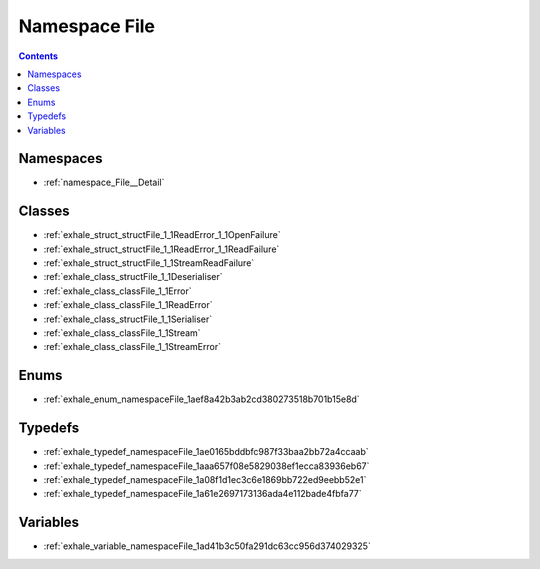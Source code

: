 
.. _namespace_File:

Namespace File
==============


.. contents:: Contents
   :local:
   :backlinks: none





Namespaces
----------


- :ref:`namespace_File__Detail`


Classes
-------


- :ref:`exhale_struct_structFile_1_1ReadError_1_1OpenFailure`

- :ref:`exhale_struct_structFile_1_1ReadError_1_1ReadFailure`

- :ref:`exhale_struct_structFile_1_1StreamReadFailure`

- :ref:`exhale_class_structFile_1_1Deserialiser`

- :ref:`exhale_class_classFile_1_1Error`

- :ref:`exhale_class_classFile_1_1ReadError`

- :ref:`exhale_class_structFile_1_1Serialiser`

- :ref:`exhale_class_classFile_1_1Stream`

- :ref:`exhale_class_classFile_1_1StreamError`


Enums
-----


- :ref:`exhale_enum_namespaceFile_1aef8a42b3ab2cd380273518b701b15e8d`


Typedefs
--------


- :ref:`exhale_typedef_namespaceFile_1ae0165bddbfc987f33baa2bb72a4ccaab`

- :ref:`exhale_typedef_namespaceFile_1aaa657f08e5829038ef1ecca83936eb67`

- :ref:`exhale_typedef_namespaceFile_1a08f1d1ec3c6e1869bb722ed9eebb52e1`

- :ref:`exhale_typedef_namespaceFile_1a61e2697173136ada4e112bade4fbfa77`


Variables
---------


- :ref:`exhale_variable_namespaceFile_1ad41b3c50fa291dc63cc956d374029325`
